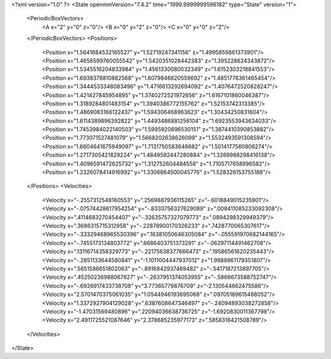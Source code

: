 <?xml version="1.0" ?>
<State openmmVersion="7.4.2" time="1999.9999999596182" type="State" version="1">
	<PeriodicBoxVectors>
		<A x="2" y="0" z="0"/>
		<B x="0" y="2" z="0"/>
		<C x="0" y="0" z="2"/>
	</PeriodicBoxVectors>
	<Positions>
		<Position x="1.5641684532165527" y="1.52719247341156" z="1.4995859861373901"/>
		<Position x="1.4656599760055542" y="1.5420351028442383" z="1.395228624343872"/>
		<Position x="1.5345516204833984" y="1.4561330080032349" z="1.6152303218841553"/>
		<Position x="1.6938378810882568" y="1.6079846620559692" z="1.4851776361465454"/>
		<Position x="1.3444533348083496" y="1.4716613292694092" z="1.4076472520828247"/>
		<Position x="1.421427845954895" y="1.3740272521972656" z="1.6167101860046387"/>
		<Position x="1.3189284801483154" y="1.3940386772155762" z="1.52153742313385"/>
		<Position x="1.4869083166122437" y="1.594306468963623" z="1.30434250831604"/>
		<Position x="1.6114389896392822" y="1.4493486881256104" z="1.6923553943634033"/>
		<Position x="1.7453984022140503" y="1.5995920896530151" z="1.3874410390853882"/>
		<Position x="1.773071527481079" y="1.5668202638626099" z="1.5532493591308594"/>
		<Position x="1.6604641675949097" y="1.7131750583648682" z="1.5014177560806274"/>
		<Position x="1.2717305421829224" y="1.4849592447280884" z="1.3269988298416138"/>
		<Position x="1.4096591472625732" y="1.312752604484558" z="1.7105717658996582"/>
		<Position x="1.2326078414916992" y="1.3306864500045776" z="1.528326153755188"/>
	</Positions>
	<Velocities>
		<Velocity x="-.2557312548160553" y=".2569887936115265" z="-.6018849015235901"/>
		<Velocity x="-.07574428617954254" y="-.8333756327629089" z=".008411085233092308"/>
		<Velocity x=".4114683270454407" y="-.32635757327079773" z=".0894298329949379"/>
		<Velocity x=".3686315715312958" y="-.22878900170326233" z=".7428770065307617"/>
		<Velocity x="-.33329468965530396" y=".16381050646305084" z="-.055591970682144165"/>
		<Velocity x="-.7455173134803772" y=".6686403751373291" z="-.06297114491462708"/>
		<Velocity x=".13116714358329773" y="-.22175638377666473" z=".19586561620235443"/>
		<Velocity x="-.2851133644580841" y="-1.1011004447937012" z="1.9888861179351807"/>
		<Velocity x=".5651586651802063" y="-.8916842937469482" z="-.5417187213897705"/>
		<Velocity x=".45250236988067627" y="-.2637951374053955" z="-.5866673588752747"/>
		<Velocity x="-.6926917433738708" y="3.77365779876709" z="-2.130544662475586"/>
		<Velocity x="2.5701470375061035" y="1.0544946193695068" z=".09705189615488052"/>
		<Velocity x="1.3372927904129028" y=".6387608647346497" z="-.24094893038272858"/>
		<Velocity x="-1.47031569480896" y=".22094036638736725" z="-1.6920830011367798"/>
		<Velocity x="2.4911725521087646" y="2.378685235977173" z=".5858316421508789"/>
	</Velocities>
</State>
